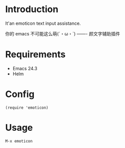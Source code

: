 * Introduction
It'an emoticon text input assistance.

你的 emacs 不可能这么萌(´・ω・`) ------- 颜文字辅助插件
* Requirements
- Emacs 24.3
- Helm
* Config
: (require 'emoticon)
* Usage
: M-x emoticon
